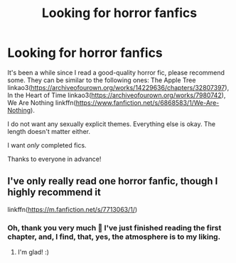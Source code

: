 #+TITLE: Looking for horror fanfics

* Looking for horror fanfics
:PROPERTIES:
:Author: studynight
:Score: 1
:DateUnix: 1617297732.0
:DateShort: 2021-Apr-01
:FlairText: Request
:END:
It's been a while since I read a good-quality horror fic, please recommend some. They can be similar to the following ones: The Apple Tree linkao3([[https://archiveofourown.org/works/14229636/chapters/32807397]]), In the Heart of Time linkao3([[https://archiveofourown.org/works/7980742]]), We Are Nothing linkffn([[https://www.fanfiction.net/s/6868583/1/We-Are-Nothing]]).

I do not want any sexually explicit themes. Everything else is okay. The length doesn't matter either.

I want /only/ completed fics.

Thanks to everyone in advance!


** I've only really read one horror fanfic, though I highly recommend it

linkffn([[https://m.fanfiction.net/s/7713063/1/]])
:PROPERTIES:
:Author: pumpkinadvocate
:Score: 2
:DateUnix: 1617548136.0
:DateShort: 2021-Apr-04
:END:

*** Oh, thank you very much 🖤 I've just finished reading the first chapter, and, I find, that, yes, the atmosphere is to my liking.
:PROPERTIES:
:Author: studynight
:Score: 2
:DateUnix: 1617549540.0
:DateShort: 2021-Apr-04
:END:

**** I'm glad! :)
:PROPERTIES:
:Author: pumpkinadvocate
:Score: 1
:DateUnix: 1617549611.0
:DateShort: 2021-Apr-04
:END:
